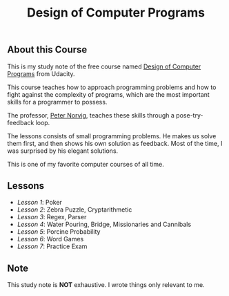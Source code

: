 #+TITLE: Design of Computer Programs

** About this Course
This is my study note of the free course named [[https://www.udacity.com/course/design-of-computer-programs--cs212][Design of Computer Programs]] from Udacity.

This course teaches how to approach programming problems and
how to fight against the complexity of programs,
which are the most important skills for a programmer to possess.

The professor, [[http://norvig.com/][Peter Norvig]], teaches these skills through a pose-try-feedback loop.

The lessons consists of small programming problems.
He makes us solve them first, and then shows his own solution as feedback.
Most of the time, I was surprised by his elegant solutions.

This is one of my favorite computer courses of all time.

** Lessons
- [[lesson1.org][Lesson 1]]: Poker
- [[lesson2.org][Lesson 2]]: Zebra Puzzle, Cryptarithmetic
- [[lesson3.org][Lesson 3]]: Regex, Parser
- [[lesson4.org][Lesson 4]]: Water Pouring, Bridge, Missionaries and Cannibals
- [[lesson5.org][Lesson 5]]: Porcine Probability
- [[lesson6.org][Lesson 6]]: Word Games
- [[lesson7.org][Lesson 7]]: Practice Exam

** Note
This study note is *NOT* exhaustive.  I wrote things only relevant to me.
